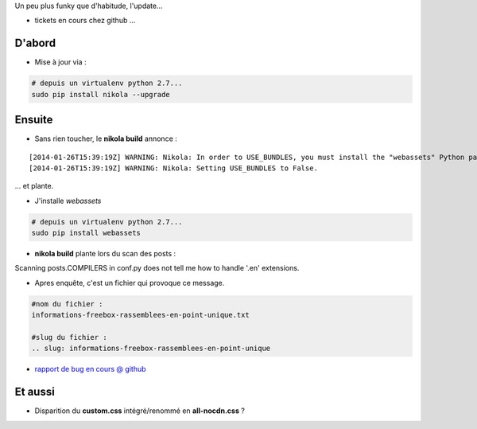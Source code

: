 .. title: Nikola 6.3.0 - bilan post migration
.. slug: nikola-630-bilan-post-migration
.. date: 2014/01/28 21:24:15
.. tags: nikola, vie-du-site, python
.. link: 
.. description: 
.. type: text
.. tribe: python

.. class:: alert alert-info

Un peu plus funky que d'habitude, l'update...

* tickets en cours chez github ...

.. TEASER_END

D'abord
-------

* Mise à jour via :
	
.. code:: bash
	
	# depuis un virtualenv python 2.7...
	sudo pip install nikola --upgrade

Ensuite
-------

* Sans rien toucher, le **nikola build** annonce :

::

[2014-01-26T15:39:19Z] WARNING: Nikola: In order to USE_BUNDLES, you must install the "webassets" Python package.
[2014-01-26T15:39:19Z] WARNING: Nikola: Setting USE_BUNDLES to False.

... et plante.

* J'installe *webassets*

.. code:: bash
	
	# depuis un virtualenv python 2.7...
	sudo pip install webassets

* **nikola build** plante lors du scan des posts :

::

Scanning posts.COMPILERS in conf.py does not tell me how to handle '.en' extensions.

* Apres enquête, c'est un fichier qui provoque ce message.

.. code:: bash 
	
	#nom du fichier :
	informations-freebox-rassemblees-en-point-unique.txt
	
	#slug du fichier :
	.. slug: informations-freebox-rassemblees-en-point-unique

* `rapport de bug en cours @ github <https://github.com/getnikola/nikola/issues/1007>`_

Et aussi
--------

* Disparition du **custom.css** intégré/renommé en **all-nocdn.css** ?

	
	
